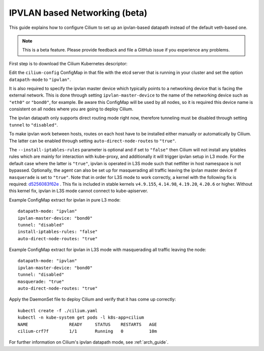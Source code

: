 .. only:: not (epub or latex or html)

    WARNING: You are looking at unreleased Cilium documentation.
    Please use the official rendered version released here:
    http://docs.cilium.io

.. _ipvlan:

******************************
IPVLAN based Networking (beta)
******************************

This guide explains how to configure Cilium to set up an ipvlan-based
datapath instead of the default veth-based one.

.. note::

    This is a beta feature. Please provide feedback and file a GitHub issue if
    you experience any problems.

First step is to download the Cilium Kubernetes descriptor:

.. tabs::
  .. group-tab:: K8s 1.13

    .. parsed-literal::

      curl -LO \ |SCM_WEB|\/examples/kubernetes/1.13/cilium.yaml

  .. group-tab:: K8s 1.12

    .. parsed-literal::

      curl -LO \ |SCM_WEB|\/examples/kubernetes/1.12/cilium.yaml

  .. group-tab:: K8s 1.11

    .. parsed-literal::

      curl -LO \ |SCM_WEB|\/examples/kubernetes/1.11/cilium.yaml

  .. group-tab:: K8s 1.10

    .. parsed-literal::

      curl -LO \ |SCM_WEB|\/examples/kubernetes/1.10/cilium.yaml

  .. group-tab:: K8s 1.9

    .. parsed-literal::

      curl -LO \ |SCM_WEB|\/examples/kubernetes/1.9/cilium.yaml

  .. group-tab:: K8s 1.8

    .. parsed-literal::

      curl -LO \ |SCM_WEB|\/examples/kubernetes/1.8/cilium.yaml

Edit the ``cilium-config`` ConfigMap in that file with the etcd server
that is running in your cluster and set the option ``datapath-mode`` to
``"ipvlan"``.

It is also required to specify the ipvlan master device which typically
points to a networking device that is facing the external network. This
is done through setting ``ipvlan-master-device`` to the name of the
networking device such as ``"eth0"`` or ``"bond0"``, for example. Be
aware this ConfigMap will be used by all nodes, so it is required this
device name is consistent on all nodes where you are going to deploy
Cilium.

The ipvlan datapath only supports direct routing mode right now,
therefore tunneling must be disabled through setting ``tunnel`` to
``"disabled"``.

To make ipvlan work between hosts, routes on each host have to be installed
either manually or automatically by Cilium. The latter can be enabled
through setting ``auto-direct-node-routes`` to ``"true"``.

The ``--install-iptables-rules`` parameter is optional and if set to
``"false"`` then Cilium will not install any iptables rules which are
mainly for interaction with kube-proxy, and additionally it will trigger
ipvlan setup in L3 mode. For the default case where the latter is ``"true"``,
ipvlan is operated in L3S mode such that netfilter in host namespace
is not bypassed. Optionally, the agent can also be set up for masquerading
all traffic leaving the ipvlan master device if ``masquerade`` is set
to ``"true"``. Note that in order for L3S mode to work correctly, a kernel
with the following fix is required: `d5256083f62e <https://git.kernel.org/pub/scm/linux/kernel/git/davem/net.git/commit/?id=d5256083f62e2720f75bb3c5a928a0afe47d6bc3>`_ .
This fix is included in stable kernels ``v4.9.155``, ``4.14.98``, ``4.19.20``,
``4.20.6`` or higher. Without this kernel fix, ipvlan in L3S mode cannot
connect to kube-apiserver.

Example ConfigMap extract for ipvlan in pure L3 mode:

::

  datapath-mode: "ipvlan"
  ipvlan-master-device: "bond0"
  tunnel: "disabled"
  install-iptables-rules: "false"
  auto-direct-node-routes: "true"

Example ConfigMap extract for ipvlan in L3S mode with masquerading
all traffic leaving the node:

::

  datapath-mode: "ipvlan"
  ipvlan-master-device: "bond0"
  tunnel: "disabled"
  masquerade: "true"
  auto-direct-node-routes: "true"

Apply the DaemonSet file to deploy Cilium and verify that it has
come up correctly:

.. parsed-literal::

    kubectl create -f ./cilium.yaml
    kubectl -n kube-system get pods -l k8s-app=cilium
    NAME                READY     STATUS    RESTARTS   AGE
    cilium-crf7f        1/1       Running   0          10m

For further information on Cilium's ipvlan datapath mode, see :ref:`arch_guide`.
